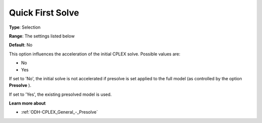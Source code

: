.. _ODH-CPLEX_General_-_Quick_First_Solve:


Quick First Solve
=================



**Type**:	Selection	

**Range**:	The settings listed below	

**Default**:	No	



This option influences the acceleration of the initial CPLEX solve. Possible values are:



*	No
*	Yes




If set to 'No', the initial solve is not accelerated if presolve is set applied to the full model (as controlled by the option **Presolve** ).





If set to 'Yes', the existing presolved model is used.





**Learn more about** 

*	:ref:`ODH-CPLEX_General_-_Presolve`  



